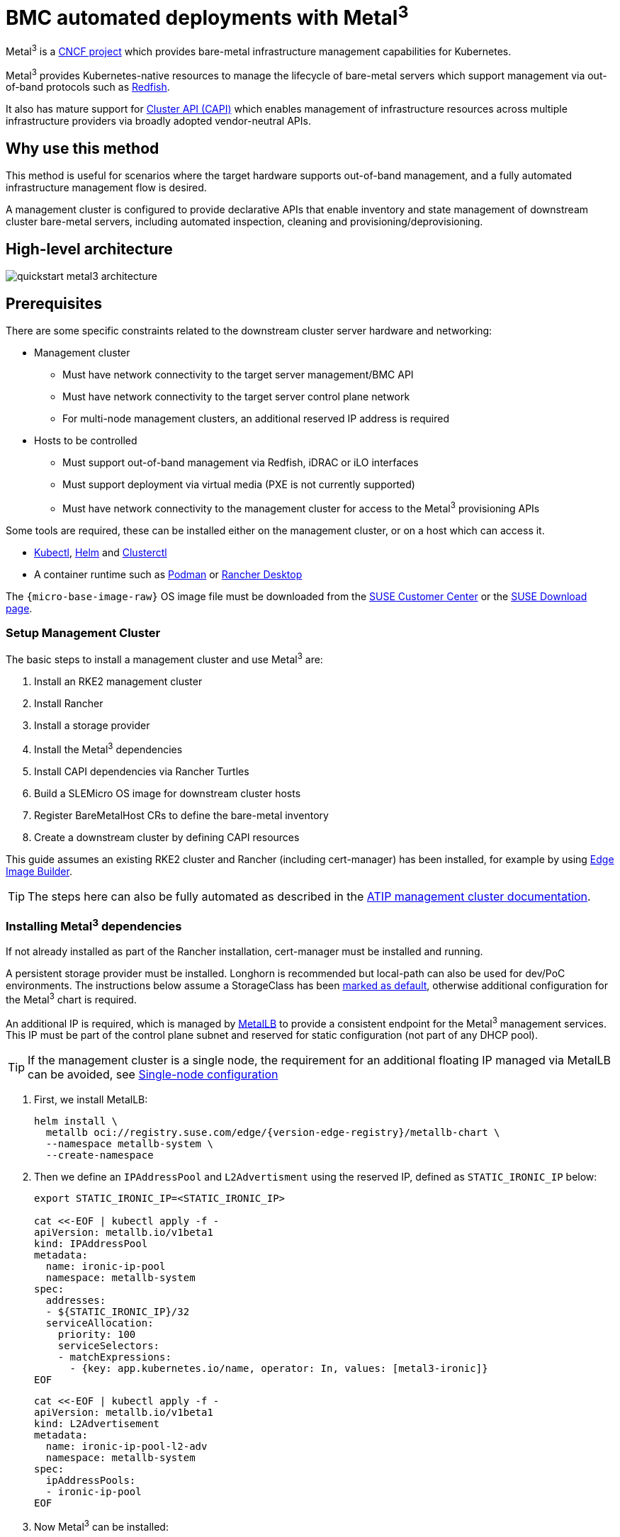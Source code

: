 [#quickstart-metal3]
= BMC automated deployments with Metal^3^
:experimental:

ifdef::env-github[]
:imagesdir: ../images/
:tip-caption: :bulb:
:note-caption: :information_source:
:important-caption: :heavy_exclamation_mark:
:caution-caption: :fire:
:warning-caption: :warning:
endif::[]

Metal^3^ is a https://metal3.io/[CNCF project] which provides bare-metal infrastructure
management capabilities for Kubernetes.

Metal^3^ provides Kubernetes-native resources to manage the lifecycle of bare-metal servers
which support management via out-of-band protocols such as https://www.dmtf.org/standards/redfish[Redfish].

It also has mature support for https://cluster-api.sigs.k8s.io/[Cluster API (CAPI)] which enables management
of infrastructure resources across multiple infrastructure providers via broadly adopted vendor-neutral APIs.

== Why use this method

This method is useful for scenarios where the target hardware supports out-of-band management, and a fully automated
infrastructure management flow is desired.

A management cluster is configured to provide declarative APIs that enable inventory and state management of downstream
cluster bare-metal servers, including automated inspection, cleaning and provisioning/deprovisioning.

== High-level architecture

image::quickstart-metal3-architecture.png[]

== Prerequisites

There are some specific constraints related to the downstream cluster server hardware and networking:

* Management cluster
 ** Must have network connectivity to the target server management/BMC API
 ** Must have network connectivity to the target server control plane network
 ** For multi-node management clusters, an additional reserved IP address is required
* Hosts to be controlled
 ** Must support out-of-band management via Redfish, iDRAC or iLO interfaces
 ** Must support deployment via virtual media (PXE is not currently supported)
 ** Must have network connectivity to the management cluster for access to the Metal^3^ provisioning APIs

Some tools are required, these can be installed either on the management cluster, or on a host which can access it.

* https://kubernetes.io/docs/reference/kubectl/kubectl/[Kubectl], https://helm.sh[Helm] and https://cluster-api.sigs.k8s.io/user/quick-start.html#install-clusterctl[Clusterctl]
* A container runtime such as https://podman.io[Podman] or https://rancherdesktop.io[Rancher Desktop]

The `{micro-base-image-raw}` OS image file must be downloaded from the https://scc.suse.com/[SUSE Customer Center] or the https://www.suse.com/download/sle-micro/[SUSE Download page].

=== Setup Management Cluster

The basic steps to install a management cluster and use Metal^3^ are:

. Install an RKE2 management cluster
. Install Rancher
. Install a storage provider
. Install the Metal^3^ dependencies
. Install CAPI dependencies via Rancher Turtles
. Build a SLEMicro OS image for downstream cluster hosts
. Register BareMetalHost CRs to define the bare-metal inventory
. Create a downstream cluster by defining CAPI resources

This guide assumes an existing RKE2 cluster and Rancher (including cert-manager) has been installed, for example by using <<components-eib, Edge Image Builder>>.

TIP: The steps here can also be fully automated as described in the <<atip-management-cluster, ATIP management cluster documentation>>.

=== Installing Metal^3^ dependencies

If not already installed as part of the Rancher installation, cert-manager must be installed and running.

A persistent storage provider must be installed. Longhorn is recommended but local-path can also be used for
dev/PoC environments. The instructions below assume a StorageClass has been
https://kubernetes.io/docs/tasks/administer-cluster/change-default-storage-class/[marked as default],
otherwise additional configuration for the Metal^3^ chart is required.

An additional IP is required, which is managed by https://metallb.universe.tf/[MetalLB] to provide a
consistent endpoint for the Metal^3^ management services.
This IP must be part of the control plane subnet and reserved for static configuration (not part of any DHCP pool).

TIP: If the management cluster is a single node, the requirement for an additional floating IP managed via MetalLB can be avoided, see <<Single-node configuration, Single-node configuration>>

. First, we install MetalLB:
+
[,bash,subs="attributes"]
----
helm install \
  metallb oci://registry.suse.com/edge/{version-edge-registry}/metallb-chart \
  --namespace metallb-system \
  --create-namespace
----
+
. Then we define an `IPAddressPool` and `L2Advertisment` using the reserved IP, defined as `STATIC_IRONIC_IP` below:
+
[,yaml]
----
export STATIC_IRONIC_IP=<STATIC_IRONIC_IP>

cat <<-EOF | kubectl apply -f -
apiVersion: metallb.io/v1beta1
kind: IPAddressPool
metadata:
  name: ironic-ip-pool
  namespace: metallb-system
spec:
  addresses:
  - ${STATIC_IRONIC_IP}/32
  serviceAllocation:
    priority: 100
    serviceSelectors:
    - matchExpressions:
      - {key: app.kubernetes.io/name, operator: In, values: [metal3-ironic]}
EOF
----
+
[,yaml]
----
cat <<-EOF | kubectl apply -f -
apiVersion: metallb.io/v1beta1
kind: L2Advertisement
metadata:
  name: ironic-ip-pool-l2-adv
  namespace: metallb-system
spec:
  ipAddressPools:
  - ironic-ip-pool
EOF
----
+
. Now Metal^3^ can be installed:
+
[,bash,subs="attributes"]
----
helm install \
  metal3 oci://registry.suse.com/edge/{version-edge-registry}/metal3-chart \
  --namespace metal3-system \
  --create-namespace \
  --set global.ironicIP="$STATIC_IRONIC_IP"
----
+
. It can take around two minutes for the initContainer to run on this deployment, so ensure the pods are all running before proceeding:
+
[,shell]
----
kubectl get pods -n metal3-system
NAME                                                    READY   STATUS    RESTARTS   AGE
baremetal-operator-controller-manager-85756794b-fz98d   2/2     Running   0          15m
metal3-metal3-ironic-677bc5c8cc-55shd                   4/4     Running   0          15m
metal3-metal3-mariadb-7c7d6fdbd8-64c7l                  1/1     Running   0          15m
----

WARNING: Do not proceed to the following steps until all pods in the `metal3-system` namespace are running

=== Installing cluster API dependencies

Cluster API dependencies are managed via the Rancher Turtles Helm chart:

[,bash,subs="attributes,specialchars"]
----
cat > values.yaml <<EOF
rancherTurtles:
  features:
    embedded-capi:
      disabled: true
    rancher-webhook:
      cleanup: true
EOF

helm install \
  rancher-turtles oci://registry.suse.com/edge/{version-edge-registry}/rancher-turtles-chart \
  --namespace rancher-turtles-system \
  --create-namespace \
  -f values.yaml
----

After some time, the controller pods should be running in the `capi-system`, `capm3-system`, `rke2-bootstrap-system` and `rke2-control-plane-system` namespaces.

=== Prepare downstream cluster image

<<components-eib, Edge Image Builder>> is used to prepare a modified SLEMicro base image which is provisioned on downstream cluster hosts.

In this guide, we cover the minimal configuration necessary to deploy the downstream cluster.

==== Image configuration

When running Edge Image Builder, a directory is mounted from the host, so it is necessary to create a directory structure to store the configuration files used to define the target image.

* `downstream-cluster-config.yaml` is the image definition file, see <<quickstart-eib>> for more details.
* The base image when downloaded is `xz` compressed, which must be uncompressed with `unxz` and copied/moved under the `base-images` folder.
* The `network` folder is optional, see <<metal3-add-network-eib>> for more details.
* The custom/scripts directory contains scripts to be run on first-boot; currently a `01-fix-growfs.sh` script is required to resize the OS root partition on deployment

[,console,subs="attributes"]
----
├── downstream-cluster-config.yaml
├── base-images/
│   └ {micro-base-image-raw}
├── network/
|   └ configure-network.sh
└── custom/
    └ scripts/
        └ 01-fix-growfs.sh
----

===== Downstream cluster image definition file

The `downstream-cluster-config.yaml` file is the main configuration file for the downstream cluster image. The following is a minimal example for deployment via Metal^3^:

[,yaml,subs="attributes"]
----
apiVersion: 1.0
image:
  imageType: raw
  arch: x86_64
  baseImage: {micro-base-image-raw}
  outputImageName: SLE-Micro-eib-output.raw
operatingSystem:
  kernelArgs:
    - ignition.platform.id=openstack
    - net.ifnames=1
  systemd:
    disable:
      - rebootmgr
      - transactional-update.timer
      - transactional-update-cleanup.timer
  users:
    - username: root
      encryptedPassword: $ROOT_PASSWORD
      sshKeys:
      - $USERKEY1
  packages:
    packageList:
      - jq
  sccRegistrationCode: $SCC_REGISTRATION_CODE
----

Where `$SCC_REGISTRATION_CODE` is the registration code copied from https://scc.suse.com/[SUSE Customer Center], and the package list contains `jq` w
hich is required.

`$ROOT_PASSWORD` is the encrypted password for the root user, which can be useful for test/debugging.  It can be generated with the `openssl passwd -6 PASSWORD` command

For the production environments, it is recommended to use the SSH keys that can be added to the users block replacing the `$USERKEY1` with the real SSH keys.

[NOTE]
====
`net.ifnames=1` enables https://documentation.suse.com/smart/network/html/network-interface-predictable-naming/index.html[Predictable Network Interface Naming]

This matches the default configuration for the metal3 chart, but the setting must match the configured chart `predictableNicNames` value.

Also note `ignition.platform.id=openstack` is mandatory, without this argument SLEMicro configuration via ignition will fail in the Metal^3^ automated flow.
====

===== Growfs script

Currently, a custom script (`custom/scripts/01-fix-growfs.sh`) is required to grow the file system to match the disk size on first-boot after provisioning. The `01-fix-growfs.sh` script contains the following information:

[,shell]
----
#!/bin/bash
growfs() {
  mnt="$1"
  dev="$(findmnt --fstab --target ${mnt} --evaluate --real --output SOURCE --noheadings)"
  # /dev/sda3 -> /dev/sda, /dev/nvme0n1p3 -> /dev/nvme0n1
  parent_dev="/dev/$(lsblk --nodeps -rno PKNAME "${dev}")"
  # Last number in the device name: /dev/nvme0n1p42 -> 42
  partnum="$(echo "${dev}" | sed 's/^.*[^0-9]\([0-9]\+\)$/\1/')"
  ret=0
  growpart "$parent_dev" "$partnum" || ret=$?
  [ $ret -eq 0 ] || [ $ret -eq 1 ] || exit 1
  /usr/lib/systemd/systemd-growfs "$mnt"
}
growfs /
----

[NOTE]
====
Add your own custom scripts to be executed during the provisioning process using the same approach.
For more information, see <<quickstart-eib>>.

====

==== Image creation

Once the directory structure is prepared following the previous sections, run the following command to build the image:

[,shell,subs="attributes"]
----
podman run --rm --privileged -it -v $PWD:/eib \
 registry.suse.com/edge/{version-edge-registry}/edge-image-builder:{version-eib} \
 build --definition-file downstream-cluster-config.yaml
----

This creates the output image file named `SLE-Micro-eib-output.raw`, based on the definition described above.

The output image must then be made available via a webserver, either the media-server container enabled via the <<metal3-media-server,Metal^3^ chart>>
or some other locally accessible server.  In the examples below, we refer to this server as `imagecache.local:8080`

=== Adding BareMetalHost inventory

Registering bare-metal servers for automated deployment requires creating two resources: a Secret storing
BMC access credentials and a Metal^3^ BareMetalHost resource defining the BMC connection and other details:

[,yaml]
----
apiVersion: v1
kind: Secret
metadata:
  name: controlplane-0-credentials
type: Opaque
data:
  username: YWRtaW4=
  password: cGFzc3dvcmQ=
---
apiVersion: metal3.io/v1alpha1
kind: BareMetalHost
metadata:
  name: controlplane-0
  labels:
    cluster-role: control-plane
spec:
  online: true
  bootMACAddress: "00:f3:65:8a:a3:b0"
  bmc:
    address: redfish-virtualmedia://192.168.125.1:8000/redfish/v1/Systems/68bd0fb6-d124-4d17-a904-cdf33efe83ab
    disableCertificateVerification: true
    credentialsName: controlplane-0-credentials
----

Note the following:

* The Secret username/password must be base64 encoded. Note this should not include any trailing newlines (for example, use `echo -n`, not just `echo`!)
* The `cluster-role` label may be set now or later on cluster creation. In the example below, we expect `control-plane` or `worker`
* `bootMACAddress` must be a valid MAC that matches the control plane NIC of the host
* The `bmc` address is the connection to the BMC management API, the following are supported:
 ** `redfish-virtualmedia://<IP ADDRESS>/redfish/v1/Systems/<SYSTEM ID>`: Redfish virtual media, for example, SuperMicro
 ** `idrac-virtualmedia://<IP ADDRESS>/redfish/v1/Systems/System.Embedded.1`: Dell iDRAC
* See the https://github.com/metal3-io/baremetal-operator/blob/main/docs/api.md[Upstream API docs] for more details on the BareMetalHost API


==== Configuring Static IPs

The BareMetalHost example above assumes DHCP provides the controlplane network configuration, but for scenarios where manual configuration
is needed such as static IPs it is possible to provide additional configuration, as described below.

[#metal3-add-network-eib]
===== Additional script for static network configuration

When creating the base image with Edge Image Builder, in the `network` folder, create the following `configure-network.sh` file.

This consumes configuration drive data on first-boot, and configures the host networking using the https://github.com/suse-edge/nm-configurator[NM Configurator tool].

[,shell]
----
#!/bin/bash

set -eux

# Attempt to statically configure a NIC in the case where we find a network_data.json
# In a configuration drive

CONFIG_DRIVE=$(blkid --label config-2 || true)
if [ -z "${CONFIG_DRIVE}" ]; then
  echo "No config-2 device found, skipping network configuration"
  exit 0
fi

mount -o ro $CONFIG_DRIVE /mnt

NETWORK_DATA_FILE="/mnt/openstack/latest/network_data.json"

if [ ! -f "${NETWORK_DATA_FILE}" ]; then
  umount /mnt
  echo "No network_data.json found, skipping network configuration"
  exit 0
fi

DESIRED_HOSTNAME=$(cat /mnt/openstack/latest/meta_data.json | tr ',{}' '\n' | grep '\"metal3-name\"' | sed 's/.*\"metal3-name\": \"\(.*\)\"/\1/')
echo "${DESIRED_HOSTNAME}" > /etc/hostname

mkdir -p /tmp/nmc/{desired,generated}
cp ${NETWORK_DATA_FILE} /tmp/nmc/desired/_all.yaml
umount /mnt

./nmc generate --config-dir /tmp/nmc/desired --output-dir /tmp/nmc/generated
./nmc apply --config-dir /tmp/nmc/generated
----

===== Additional secret with host network configuration

An additional secret containing data in the https://nmstate.io/[nmstate] format supported by <<components-nmc,NM Configurator>> can be defined for each host.

The secret is then referenced in the `BareMetalHost` resource via the `preprovisioningNetworkDataName` spec field.

[,yaml]
----
apiVersion: v1
kind: Secret
metadata:
  name: controlplane-0-networkdata
type: Opaque
stringData:
  networkData: |
    interfaces:
    - name: enp1s0
      type: ethernet
      state: up
      mac-address: "00:f3:65:8a:a3:b0"
      ipv4:
        address:
        - ip:  192.168.125.200
          prefix-length: 24
        enabled: true
        dhcp: false
    dns-resolver:
      config:
        server:
        - 192.168.125.1
    routes:
      config:
      - destination: 0.0.0.0/0
        next-hop-address: 192.168.125.1
        next-hop-interface: enp1s0
---
apiVersion: metal3.io/v1alpha1
kind: BareMetalHost
metadata:
  name: controlplane-0
  labels:
    cluster-role: control-plane
spec:
  preprovisioningNetworkDataName: controlplane-0-networkdata
# Remaining content as in previous example
----

NOTE: In some circumstances the mac-address may be omitted but the `configure-network.sh` script must use the `_all.yaml` filename described above to enable
<<networking-unified, Unified node configuration>> in nm-configurator.

==== BareMetalHost preparation

After creating the BareMetalHost resource and associated secrets as described above, a host preparation workflow is triggered:

* A ramdisk image is booted by virtualmedia attachment to the target host BMC
* The ramdisk inspects hardware details, and prepares the host for provisioning (for example by cleaning disks of previous data)
* On completion of this process, hardware details in the BareMetalHost `status.hardware` field are updated and can be verified

This process can take several minutes, but when completed you should see the BareMetalHost state become `available`:

[,bash]
----
% kubectl get baremetalhost
NAME             STATE       CONSUMER   ONLINE   ERROR   AGE
controlplane-0   available              true             9m44s
worker-0         available              true             9m44s
----

=== Creating downstream clusters

We now create Cluster API resources which define the downstream cluster, and Machine resources which will cause the BareMetalHost resources to
be provisioned, then bootstrapped to form an RKE2 cluster.

=== Control plane deployment

To deploy the controlplane we define a yaml manifest similar to the one below, which contains the following resources:

* Cluster resource defines the cluster name, networks, and type of controlplane/infrastructure provider (in this case RKE2/Metal3)
* Metal3Cluster defines the controlplane endpoint (host IP for single-node, LoadBalancer endpoint for multi-node, this example assumes single-node)
* RKE2ControlPlane defines the RKE2 version and any additional configuration needed during cluster bootstrapping
* Metal3MachineTemplate defines the OS Image to be applied to the BareMetalHost resources, and the hostSelector defines which BareMetalHosts to consume
* Metal3DataTemplate defines additional metaData to be passed to the BareMetalHost (note networkData is not currently supported in the Edge solution)

Note for simplicity this example assumes a single-node controlplane, where the BareMetalHost is configured with an IP of `192.168.125.200` - for more
advanced multi-node examples please see the <<atip-automated-provisioning, ATIP documentation>>

[,yaml,subs="attributes"]
----
apiVersion: cluster.x-k8s.io/v1beta1
kind: Cluster
metadata:
  name: sample-cluster
  namespace: default
spec:
  clusterNetwork:
    pods:
      cidrBlocks:
        - 192.168.0.0/18
    services:
      cidrBlocks:
        - 10.96.0.0/12
  controlPlaneRef:
    apiVersion: controlplane.cluster.x-k8s.io/v1beta1
    kind: RKE2ControlPlane
    name: sample-cluster
  infrastructureRef:
    apiVersion: infrastructure.cluster.x-k8s.io/v1beta1
    kind: Metal3Cluster
    name: sample-cluster
---
apiVersion: infrastructure.cluster.x-k8s.io/v1beta1
kind: Metal3Cluster
metadata:
  name: sample-cluster
  namespace: default
spec:
  controlPlaneEndpoint:
    host: 192.168.125.200
    port: 6443
  noCloudProvider: true
---
apiVersion: controlplane.cluster.x-k8s.io/v1beta1
kind: RKE2ControlPlane
metadata:
  name: sample-cluster
  namespace: default
spec:
  infrastructureRef:
    apiVersion: infrastructure.cluster.x-k8s.io/v1beta1
    kind: Metal3MachineTemplate
    name: sample-cluster-controlplane
  replicas: 1
  version: {version-kubernetes-rke2}
  agentConfig:
    format: ignition
    kubelet:
      extraArgs:
        - provider-id=metal3://BAREMETALHOST_UUID
    additionalUserData:
      config: |
        variant: fcos
        version: 1.4.0
        systemd:
          units:
            - name: rke2-preinstall.service
              enabled: true
              contents: |
                [Unit]
                Description=rke2-preinstall
                Wants=network-online.target
                Before=rke2-install.service
                ConditionPathExists=!/run/cluster-api/bootstrap-success.complete
                [Service]
                Type=oneshot
                User=root
                ExecStartPre=/bin/sh -c "mount -L config-2 /mnt"
                ExecStart=/bin/sh -c "sed -i \"s/BAREMETALHOST_UUID/$(jq -r .uuid /mnt/openstack/latest/meta_data.json)/\" /etc/rancher/rke2/config.yaml"
                ExecStart=/bin/sh -c "echo \"node-name: $(jq -r .name /mnt/openstack/latest/meta_data.json)\" >> /etc/rancher/rke2/config.yaml"
                ExecStartPost=/bin/sh -c "umount /mnt"
                [Install]
                WantedBy=multi-user.target
---
apiVersion: infrastructure.cluster.x-k8s.io/v1beta1
kind: Metal3MachineTemplate
metadata:
  name: sample-cluster-controlplane
  namespace: default
spec:
  template:
    spec:
      dataTemplate:
        name: sample-cluster-controlplane-template
      hostSelector:
        matchLabels:
          cluster-role: control-plane
      image:
        checksum: http://imagecache.local:8080/SLE-Micro-eib-output.raw.sha256
        checksumType: sha256
        format: raw
        url: http://imagecache.local:8080/SLE-Micro-eib-output.raw
---
apiVersion: infrastructure.cluster.x-k8s.io/v1beta1
kind: Metal3DataTemplate
metadata:
  name: sample-cluster-controlplane-template
  namespace: default
spec:
  clusterName: sample-cluster
  metaData:
    objectNames:
      - key: name
        object: machine
      - key: local-hostname
        object: machine
      - key: local_hostname
        object: machine
----

When the example above has been copied and adapted to suit your environment, it can be applied via `kubectl` then the cluster status can be monitored with `clusterctl`

[,bash]
----
% kubectl apply -f rke2-control-plane.yaml

# Wait for the cluster to be provisioned - status can be checked via clusterctl
% clusterctl describe cluster sample-cluster
NAME                                                    READY  SEVERITY  REASON  SINCE  MESSAGE
Cluster/sample-cluster                                  True                     22m
├─ClusterInfrastructure - Metal3Cluster/sample-cluster  True                     27m
├─ControlPlane - RKE2ControlPlane/sample-cluster        True                     22m
│ └─Machine/sample-cluster-chflc                        True                     23m
----

=== Worker/Compute deployment

Similar to the controlplane we define a yaml manifest, which contains the following resources:

* MachineDeployment defines the number of replicas (hosts) and the bootstrap/infrastructure provider (in this case RKE2/Metal3)
* RKE2ConfigTemplate describes the RKE2 version and first-boot configuration for agent host bootstrapping
* Metal3MachineTemplate defines the OS Image to be applied to the BareMetalHost resources, and the hostSelector defines which BareMetalHosts to consume
* Metal3DataTemplate defines additional metaData to be passed to the BareMetalHost (note networkData is not currently supported in the Edge solution)

[,yaml,subs="attributes"]
----
apiVersion: cluster.x-k8s.io/v1beta1
kind: MachineDeployment
metadata:
  labels:
    cluster.x-k8s.io/cluster-name: sample-cluster
  name: sample-cluster
  namespace: default
spec:
  clusterName: sample-cluster
  replicas: 1
  selector:
    matchLabels:
      cluster.x-k8s.io/cluster-name: sample-cluster
  template:
    metadata:
      labels:
        cluster.x-k8s.io/cluster-name: sample-cluster
    spec:
      bootstrap:
        configRef:
          apiVersion: bootstrap.cluster.x-k8s.io/v1alpha1
          kind: RKE2ConfigTemplate
          name: sample-cluster-workers
      clusterName: sample-cluster
      infrastructureRef:
        apiVersion: infrastructure.cluster.x-k8s.io/v1beta1
        kind: Metal3MachineTemplate
        name: sample-cluster-workers
      nodeDrainTimeout: 0s
      version: {version-kubernetes-rke2}
---
apiVersion: bootstrap.cluster.x-k8s.io/v1alpha1
kind: RKE2ConfigTemplate
metadata:
  name: sample-cluster-workers
  namespace: default
spec:
  template:
    spec:
      agentConfig:
        format: ignition
        version: {version-kubernetes-rke2}
        kubelet:
          extraArgs:
            - provider-id=metal3://BAREMETALHOST_UUID
        additionalUserData:
          config: |
            variant: fcos
            version: 1.4.0
            systemd:
              units:
                - name: rke2-preinstall.service
                  enabled: true
                  contents: |
                    [Unit]
                    Description=rke2-preinstall
                    Wants=network-online.target
                    Before=rke2-install.service
                    ConditionPathExists=!/run/cluster-api/bootstrap-success.complete
                    [Service]
                    Type=oneshot
                    User=root
                    ExecStartPre=/bin/sh -c "mount -L config-2 /mnt"
                    ExecStart=/bin/sh -c "sed -i \"s/BAREMETALHOST_UUID/$(jq -r .uuid /mnt/openstack/latest/meta_data.json)/\" /etc/rancher/rke2/config.yaml"
                    ExecStart=/bin/sh -c "echo \"node-name: $(jq -r .name /mnt/openstack/latest/meta_data.json)\" >> /etc/rancher/rke2/config.yaml"
                    ExecStartPost=/bin/sh -c "umount /mnt"
                    [Install]
                    WantedBy=multi-user.target
---
apiVersion: infrastructure.cluster.x-k8s.io/v1beta1
kind: Metal3MachineTemplate
metadata:
  name: sample-cluster-workers
  namespace: default
spec:
  template:
    spec:
      dataTemplate:
        name: sample-cluster-workers-template
      hostSelector:
        matchLabels:
          cluster-role: worker
      image:
        checksum: http://imagecache.local:8080/SLE-Micro-eib-output.raw.sha256
        checksumType: sha256
        format: raw
        url: http://imagecache.local:8080/SLE-Micro-eib-output.raw
---
apiVersion: infrastructure.cluster.x-k8s.io/v1beta1
kind: Metal3DataTemplate
metadata:
  name: sample-cluster-workers-template
  namespace: default
spec:
  clusterName: sample-cluster
  metaData:
    objectNames:
      - key: name
        object: machine
      - key: local-hostname
        object: machine
      - key: local_hostname
        object: machine
----


When the example above has been copied and adapted to suit your environment, it can be applied via `kubectl` then the cluster status can be monitored with `clusterctl`

[,bash]
----
% kubectl apply -f rke2-agent.yaml

# Wait some time for the compute/agent hosts to be provisioned
% clusterctl describe cluster sample-cluster
NAME                                                    READY  SEVERITY  REASON  SINCE  MESSAGE
Cluster/sample-cluster                                  True                     25m
├─ClusterInfrastructure - Metal3Cluster/sample-cluster  True                     30m
├─ControlPlane - RKE2ControlPlane/sample-cluster        True                     25m
│ └─Machine/sample-cluster-chflc                        True                     27m
└─Workers
  └─MachineDeployment/sample-cluster                    True                     22m
    └─Machine/sample-cluster-56df5b4499-zfljj           True                     23m
----


=== Cluster deprovisioning

The downstream cluster may be deprovisioned by deleting the resources applied in the creation steps above:

[,bash]
----
% kubectl delete -f rke2-agent.yaml
% kubectl delete -f rke2-control-plane.yaml
----

This triggers deprovisioning of the BareMetalHost resources, which may take several minutes, after which they should be in available state again:

[,bash]
----
% kubectl get bmh
NAME             STATE            CONSUMER                            ONLINE   ERROR   AGE
controlplane-0   deprovisioning   sample-cluster-controlplane-vlrt6   false            10m
worker-0         deprovisioning   sample-cluster-workers-785x5        false            10m

...

% kubectl get bmh
NAME             STATE       CONSUMER   ONLINE   ERROR   AGE
controlplane-0   available              false            15m
worker-0         available              false            15m
----

== Known issues

* The upstream https://github.com/metal3-io/ip-address-manager[IP Address Management controller] is currently not supported, because it's not yet compatible with our choice of network configuration tooling and first-boot toolchain in SLEMicro.
* Relatedly, the IPAM resources and Metal3DataTemplate networkData fields are not currently supported.
* Only deployment via redfish-virtualmedia is currently supported.
* Deployed clusters are not currently imported into Rancher
* Due to disabling the Rancher embedded CAPI controller, a management cluster configured for Metal^3^ as described above cannot also be used for other cluster provisioning methods such as <<components-elemental, Elemental>>

== Planned changes

* Deployed clusters imported into Rancher, this is planned via https://turtles.docs.rancher.com/[Rancher Turtles] in future
* Aligning with Rancher Turtles is also expected to remove the requirement to disable the Rancher embedded CAPI, so other cluster methods should be possible via the management cluster.
* Enable support of the IPAM resources and configuration via networkData fields

== Additional resources

The <<atip, ATIP Documentation>> has examples of more advanced usage of Metal^3^ for telco use-cases.

=== Single-node configuration

For test/PoC environments where the management cluster is a single node, it is possible to avoid the requirement for an additional floating IP managed via MetalLB.

In this mode, the endpoint for the management cluster APIs is the IP of the management cluster, therefore it should be reserved when using DHCP
or statically configured to ensure the management cluster IP does not change - referred to as `<MANAGEMENT_CLUSTER_IP>` below.

To enable this scenario the metal3 chart values required are as follows:

[,yaml]
----
global:
  ironicIP: <MANAGEMENT_CLUSTER_IP>
metal3-ironic:
  service:
    type: NodePort
----

=== Disabling TLS for virtualmedia ISO attachment

Some server vendors verify the SSL connection when attaching virtual-media ISO images to the BMC, which can cause a problem because the generated
certificates for the Metal3 deployment are self-signed, to work around this issue it's possible to disable TLS only for the virtualmedia disk attachment
with metal3 chart values as follows:

[,yaml]
----
global:
  enable_vmedia_tls: false
----

An alternative solution is to configure the BMCs with the CA cert - in this case you can read the certificates from the cluster using `kubectl`:

[,bash]
----
kubectl get secret -n metal3-system ironic-vmedia-cert -o yaml
----

The certificate can then be configured on the server BMC console, although the process for that is vendor specific (and not possible for all
vendors, in which case the `enable_vmedia_tls` flag may be required).
